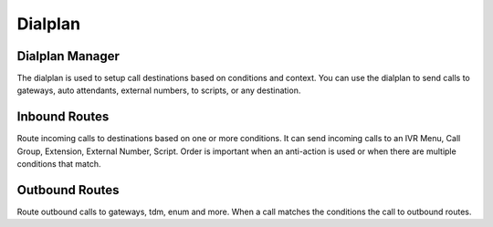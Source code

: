 ********
Dialplan
********

Dialplan Manager
----------------

The dialplan is used to setup call destinations based on conditions and context. You can use the dialplan to send calls to gateways, auto attendants, external numbers, to scripts, or any destination. 

Inbound Routes
--------------

Route incoming calls to destinations based on one or more conditions. It can send incoming calls to an IVR Menu, Call Group, Extension, External Number, Script. Order is important when an anti-action is used or when there are multiple conditions that match.

Outbound Routes
---------------

Route outbound calls to gateways, tdm, enum and more. When a call matches the conditions the call to outbound routes.
